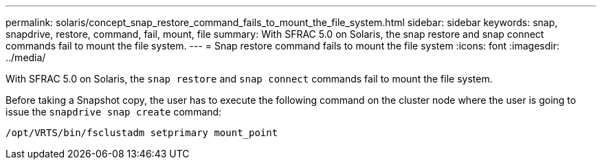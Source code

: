 ---
permalink: solaris/concept_snap_restore_command_fails_to_mount_the_file_system.html
sidebar: sidebar
keywords: snap, snapdrive, restore, command, fail, mount, file
summary: With SFRAC 5.0 on Solaris, the snap restore and snap connect commands fail to mount the file system.
---
= Snap restore command fails to mount the file system
:icons: font
:imagesdir: ../media/

[.lead]
With SFRAC 5.0 on Solaris, the `snap restore` and `snap connect` commands fail to mount the file system.

Before taking a Snapshot copy, the user has to execute the following command on the cluster node where the user is going to issue the `snapdrive snap create` command:

`/opt/VRTS/bin/fsclustadm setprimary mount_point`
